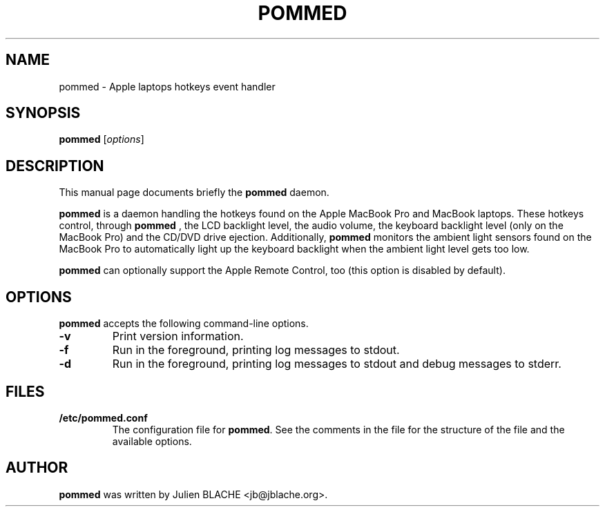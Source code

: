 .\"                                      Hey, EMACS: -*- nroff -*-
.TH POMMED 1 "2006-12-24"
.\" Some roff macros, for reference:
.\" .nh        disable hyphenation
.\" .hy        enable hyphenation
.\" .ad l      left justify
.\" .ad b      justify to both left and right margins
.\" .nf        disable filling
.\" .fi        enable filling
.\" .br        insert line break
.\" .sp <n>    insert n+1 empty lines

.SH NAME
pommed \- Apple laptops hotkeys event handler

.SH SYNOPSIS
.B pommed
.RI [ options ]
.SH DESCRIPTION
This manual page documents briefly the
.B pommed
daemon.
.PP
.B pommed
is a daemon handling the hotkeys found on the Apple MacBook Pro and
MacBook laptops. These hotkeys control, through
.B pommed
, the LCD backlight level, the audio volume, the keyboard backlight
level (only on the MacBook Pro) and the CD/DVD drive
ejection. Additionally,
.B pommed
monitors the ambient light sensors found on the MacBook Pro to
automatically light up the keyboard backlight when the ambient light
level gets too low.
.PP
.B pommed
can optionally support the Apple Remote Control, too (this option is
disabled by default).

.SH OPTIONS
.B pommed
accepts the following command-line options.
.TP
.B \-v
Print version information.
.TP
.B \-f
Run in the foreground, printing log messages to stdout.
.TP
.B \-d
Run in the foreground, printing log messages to stdout and debug
messages to stderr.

.SH FILES
.TP
.B /etc/pommed.conf
The configuration file for \fBpommed\fP. See the comments in the
file for the structure of the file and the available options.

.SH AUTHOR
.B pommed
was written by Julien BLACHE <jb@jblache.org>.
